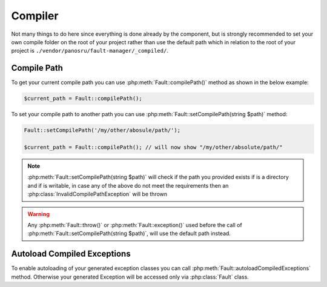 .. rst-class:: FaultManagerdoc

.. _features.compiler:

Compiler
=============

Not many things to do here since everything is done already by the component, but is strongly recommended to set your
own compile folder on the root of your project rather than use the default path which in relation to the root of your
project is ``./vendor/panosru/fault-manager/_compiled/``.

.. _features.compiler.path:

Compile Path
------------

To get your current compile path you can use :php:meth:`Fault::compilePath()` method as shown in the below example:

.. sourcecode:: php

    $current_path = Fault::compilePath();


To set your compile path to another path you can use :php:meth:`Fault::setCompilePath(string $path)` method:

.. sourcecode:: php

    Fault::setCompilePath('/my/other/abosule/path/');

    $current_path = Fault::compilePath(); // will now show "/my/other/absolute/path/"

.. note::

    :php:meth:`Fault::setCompilePath(string $path)` will check if the path you provided exists if is a directory
    and if is writable, in case any of the above do not meet the requirements then an
    :php:class:`InvalidCompilePathException` will be thrown

.. warning::

    Any :php:meth:`Fault::throw()` or :php:meth:`Fault::exception()` used before the call of
    :php:meth:`Fault::setCompilePath(string $path)`, will use the default path instead.

.. _features.compiler.autoload:

Autoload Compiled Exceptions
----------------------------

To enable autoloading of your generated exception classes you can call :php:meth:`Fault::autoloadCompiledExceptions`
method. Otherwise your generated Exception will be accessed only via :php:class:`Fault` class.
